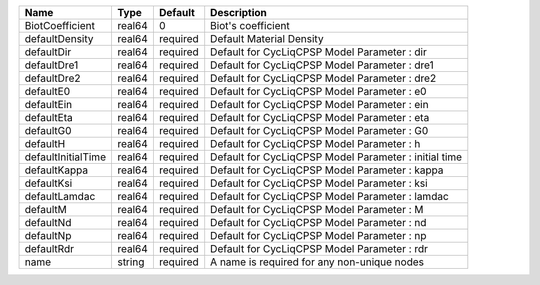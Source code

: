

================== ====== ======== ===================================================== 
Name               Type   Default  Description                                           
================== ====== ======== ===================================================== 
BiotCoefficient    real64 0        Biot's coefficient                                    
defaultDensity     real64 required Default Material Density                              
defaultDir         real64 required Default for CycLiqCPSP Model Parameter : dir          
defaultDre1        real64 required Default for CycLiqCPSP Model Parameter : dre1         
defaultDre2        real64 required Default for CycLiqCPSP Model Parameter : dre2         
defaultE0          real64 required Default for CycLiqCPSP Model Parameter : e0           
defaultEin         real64 required Default for CycLiqCPSP Model Parameter : ein          
defaultEta         real64 required Default for CycLiqCPSP Model Parameter : eta          
defaultG0          real64 required Default for CycLiqCPSP Model Parameter : G0           
defaultH           real64 required Default for CycLiqCPSP Model Parameter : h            
defaultInitialTime real64 required Default for CycLiqCPSP Model Parameter : initial time 
defaultKappa       real64 required Default for CycLiqCPSP Model Parameter : kappa        
defaultKsi         real64 required Default for CycLiqCPSP Model Parameter : ksi          
defaultLamdac      real64 required Default for CycLiqCPSP Model Parameter : lamdac       
defaultM           real64 required Default for CycLiqCPSP Model Parameter : M            
defaultNd          real64 required Default for CycLiqCPSP Model Parameter : nd           
defaultNp          real64 required Default for CycLiqCPSP Model Parameter : np           
defaultRdr         real64 required Default for CycLiqCPSP Model Parameter : rdr          
name               string required A name is required for any non-unique nodes           
================== ====== ======== ===================================================== 



